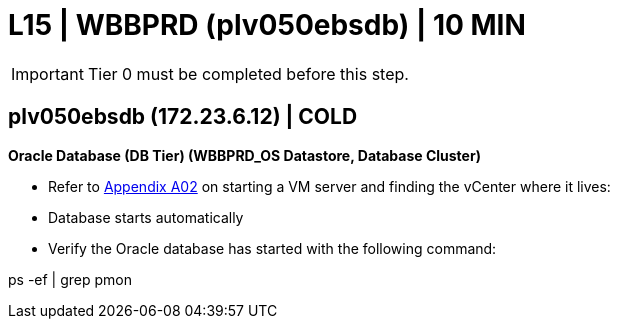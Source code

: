 = L15 | WBBPRD (plv050ebsdb) | 10 MIN

===================
IMPORTANT: Tier 0 must be completed before this step.
===================

== plv050ebsdb (172.23.6.12) | COLD

*Oracle Database (DB Tier) (WBBPRD_OS Datastore, Database Cluster)*

- Refer to xref:chapter4/appendix/A02.adoc[Appendix A02] on starting a VM server and finding the vCenter where it lives:
- Database starts automatically
- Verify the Oracle database has started with the following command:
====
ps -ef | grep pmon
====
